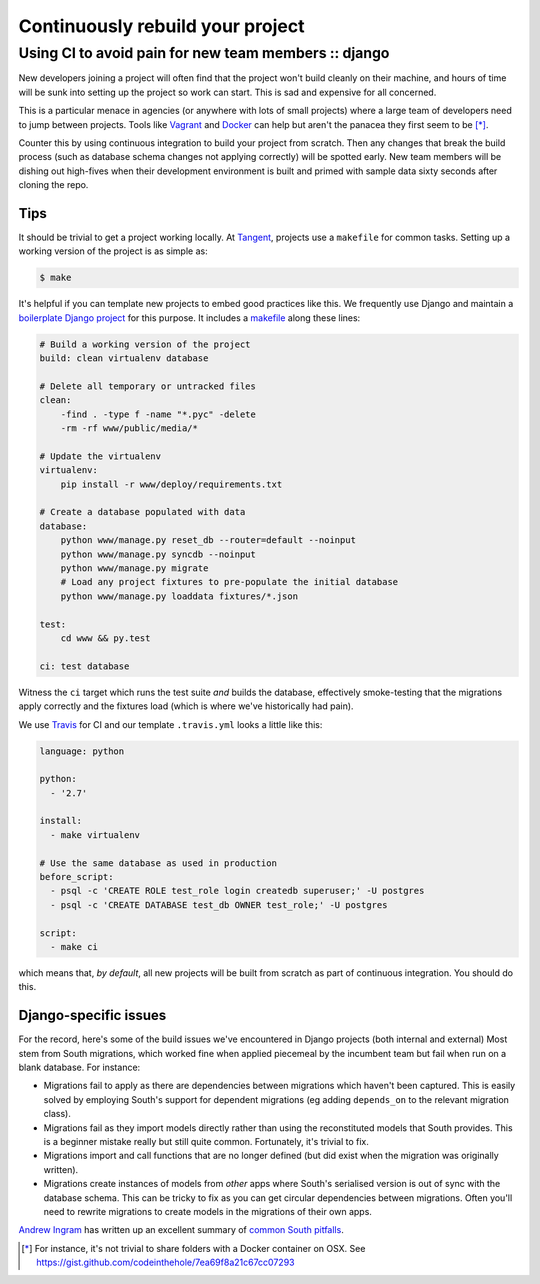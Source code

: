 =================================
Continuously rebuild your project
=================================
-----------------------------------------------------
Using CI to avoid pain for new team members :: django
-----------------------------------------------------

New developers joining a project will often find that the project won't build
cleanly on their machine, and hours of time will be sunk into setting up the
project so work can start. This is sad and expensive for all concerned.

This is a particular menace in agencies (or anywhere with lots of small projects)
where a large team of developers need to jump between projects.  Tools like
Vagrant_ and Docker_ can help but aren't the panacea they first seem to be [*]_.

Counter this by using continuous integration to build your project from scratch.
Then any changes that break the build process (such as database schema changes
not applying correctly) will be spotted early. New team members will be dishing
out high-fives when their development environment is built and primed with
sample data sixty seconds after cloning the repo.

.. _Vagrant: http://www.vagrantup.com
.. _Docker: http://www.docker.com/

Tips
----

It should be trivial to get a project working locally.  At Tangent_, projects
use a ``makefile`` for common tasks.  Setting up a
working version of the project is as simple as:

.. _Tangent: http://www.tangentsnowball.com/

.. sourcecode:: bash

   $ make 

It's helpful if you can template new projects to embed good practices like this.
We frequently use Django and maintain a `boilerplate Django project`_ for this
purpose.  It includes a `makefile`_ along these lines:

.. _`boilerplate Django project`: https://github.com/tangentlabs/tangent-django-boilerplate/
.. _makefile: https://github.com/tangentlabs/tangent-django-boilerplate/blob/master/makefile

.. sourcecode:: make

    # Build a working version of the project
    build: clean virtualenv database

    # Delete all temporary or untracked files
    clean: 
        -find . -type f -name "*.pyc" -delete
        -rm -rf www/public/media/*

    # Update the virtualenv
    virtualenv: 
        pip install -r www/deploy/requirements.txt

    # Create a database populated with data
    database: 
        python www/manage.py reset_db --router=default --noinput
        python www/manage.py syncdb --noinput
        python www/manage.py migrate
        # Load any project fixtures to pre-populate the initial database
        python www/manage.py loaddata fixtures/*.json

    test:
        cd www && py.test

    ci: test database

Witness the ``ci`` target which runs the test suite *and* builds the database,
effectively smoke-testing that the migrations apply correctly and the fixtures
load (which is where we've historically had pain). 

We use Travis_ for CI and our template ``.travis.yml`` looks a little like this:

.. sourcecode:: yaml

    language: python

    python:
      - '2.7'

    install:
      - make virtualenv

    # Use the same database as used in production
    before_script:
      - psql -c 'CREATE ROLE test_role login createdb superuser;' -U postgres
      - psql -c 'CREATE DATABASE test_db OWNER test_role;' -U postgres

    script:
      - make ci

.. _travis: https://travis-ci.com/

which means that, *by default*, all new projects will be built from scratch as
part of continuous integration. You should do this.  

Django-specific issues
----------------------

For the record, here's some of the build issues we've encountered in Django
projects (both internal and external)  Most stem from South migrations, which
worked fine when applied piecemeal by the incumbent team but fail when run on a blank
database. For instance:

* Migrations fail to apply as there are dependencies between migrations which
  haven't been captured.  This is easily solved by employing South's support for
  dependent migrations (eg adding ``depends_on`` to the relevant migration class).

* Migrations fail as they import models directly rather than using the
  reconstituted models that South provides. This is a beginner mistake really but
  still quite common. Fortunately, it's trivial to fix. 

* Migrations import and call functions that are no longer defined (but did exist
  when the migration was originally written).

* Migrations create instances of models from *other* apps where South's serialised
  version is out of sync with the database schema. This can be tricky to
  fix as you can get circular dependencies between migrations. Often you'll need
  to rewrite migrations to create models in the migrations of their own apps.

`Andrew Ingram`_ has written up an excellent summary of `common South pitfalls`_.

.. _`common South pitfalls`: http://andrewingram.net/2012/dec/common-pitfalls-django-south/#check-your-migrations-run-from-scratch
.. _`Andrew Ingram`: https://twitter.com/andrewingram

.. [*] For instance, it's not trivial to share folders with a Docker container
   on OSX. See https://gist.github.com/codeinthehole/7ea69f8a21c67cc07293
